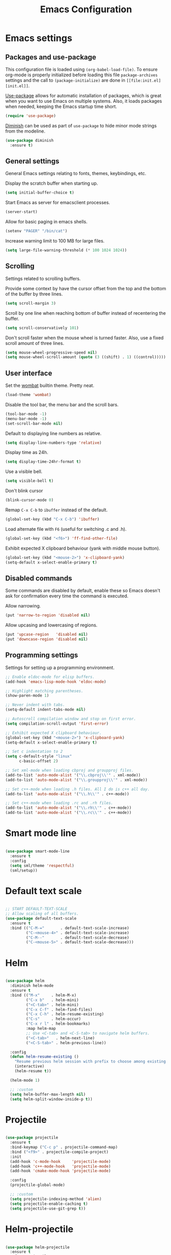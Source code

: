 #+TITLE: Emacs Configuration
#+OPTIONS: toc:nil

* Emacs settings
** Packages and use-package
This configuration file is loaded using ~(org-babel-load-file)~. To ensure
org-mode is properly initialized before loading this file ~package-archives~
settings and the call to ~(package-initialize)~ are done in =[[file:init.el][init.el]]=.

[[https://github.com/jwiegley/use-package][Use-package]] allows for automatic installation of packages, which is great when
you want to use Emacs on multiple systems. Also, it loads packages when needed,
keeping the Emacs startup time short.

#+BEGIN_SRC emacs-lisp
(require 'use-package)
#+END_SRC

[[https://github.com/myrjola/diminish.el][Diminish]] can be used as part of =use-package= to hide minor mode strings from
the modeline.

#+BEGIN_SRC emacs-lisp
(use-package diminish
  :ensure t)
#+END_SRC

** General settings
General Emacs settings relating to fonts, themes, keybindings, etc.

Display the scratch buffer when starting up.
#+BEGIN_SRC emacs-lisp
(setq initial-buffer-choice t)
#+END_SRC

Start Emacs as server for emacsclient processes.
#+BEGIN_SRC emacs-lisp
(server-start)
#+END_SRC

Allow for basic paging in emacs shells.
#+BEGIN_SRC emacs-lisp
(setenv "PAGER" "/bin/cat")
#+END_SRC

Increase warning limit to 100 MB for large files.
#+BEGIN_SRC emacs-lisp
(setq large-file-warning-threshold (* 100 1024 1024))
#+END_SRC

** Scrolling
Settings related to scrolling buffers. 

Provide some context by have the cursor offset from the top and the bottom of
the buffer by three lines.
#+BEGIN_SRC emacs-lisp
(setq scroll-margin 3)
#+END_SRC

Scroll by one line when reaching bottom of buffer instead of recentering the
buffer.
#+BEGIN_SRC emacs-lisp
(setq scroll-conservatively 101)
#+END_SRC

Don't scroll faster when the mouse wheel is turned faster. Also, use a fixed
scroll amount of three lines.
#+BEGIN_SRC emacs-lisp
(setq mouse-wheel-progressive-speed nil)
(setq mouse-wheel-scroll-amount (quote (3 ((shift) . 1) ((control)))))
#+END_SRC

** User interface
Set the [[https://pawelbx.github.io/emacs-theme-gallery/screenshots/dark/wombat/el.png][wombat]] builtin theme. Pretty neat.
#+BEGIN_SRC emacs-lisp
(load-theme 'wombat)
#+END_SRC

Disable the tool bar, the menu bar and the scroll bars.
#+BEGIN_SRC emacs-lisp
(tool-bar-mode -1)
(menu-bar-mode -1)
(set-scroll-bar-mode nil)
#+END_SRC

Default to displaying line numbers as relative.
#+BEGIN_SRC emacs-lisp
(setq display-line-numbers-type 'relative)
#+END_SRC

Display time as 24h.
#+BEGIN_SRC emacs-lisp
(setq display-time-24hr-format t)
#+END_SRC

Use a visible bell.
#+BEGIN_SRC emacs-lisp
(setq visible-bell t)
#+END_SRC

Don't blink cursor
#+BEGIN_SRC emacs-lisp
(blink-cursor-mode 0)
#+END_SRC

Remap =C-x C-b= to ~ibuffer~ instead of the default.
#+BEGIN_SRC emacs-lisp
(global-set-key (kbd "C-x C-b") 'ibuffer)
#+END_SRC

Load alternate file with =F6= (useful for switching .c and .h).
#+BEGIN_SRC emacs-lisp
(global-set-key (kbd "<f6>") 'ff-find-other-file)
#+END_SRC

Exhibit expected X clipboard behaviour (yank with middle mouse button).
#+BEGIN_SRC emacs-lisp
(global-set-key (kbd "<mouse-2>") 'x-clipboard-yank)
(setq-default x-select-enable-primary t)
#+END_SRC

** Disabled commands
Some commands are disabled by default, enable these so Emacs doesn't
ask for confirmation every time the command is executed.

Allow narrowing.
#+BEGIN_SRC emacs-lisp
(put 'narrow-to-region 'disabled nil)
#+END_SRC

Allow upcasing and lowercasing of regions.
#+BEGIN_SRC emacs-lisp
(put 'upcase-region   'disabled nil)
(put 'downcase-region 'disabled nil)
#+END_SRC

** Programming settings
Settings for setting up a programming environment.

#+BEGIN_SRC emacs-lisp
;; Enable eldoc-mode for elisp buffers.
(add-hook 'emacs-lisp-mode-hook 'eldoc-mode)

;; Highlight matching parentheses.
(show-paren-mode 1)

;; Never indent with tabs.
(setq-default indent-tabs-mode nil)

;; Autoscroll compilation window and stop on first error.
(setq compilation-scroll-output 'first-error)

;; Exhibit expected X clipboard behaviour.
(global-set-key (kbd "<mouse-2>") 'x-clipboard-yank)
(setq-default x-select-enable-primary t)

;; Set c indentation to 2
(setq c-default-style "linux"
      c-basic-offset 2)

;; Set xml-mode when loading cbproj and groupproj files.
(add-to-list 'auto-mode-alist '("\\.cbproj\\'" . xml-mode))
(add-to-list 'auto-mode-alist '("\\.groupproj\\'" . xml-mode))

;; Set c++-mode when loading .h files. All I do is c++ all day.
(add-to-list 'auto-mode-alist '("\\.h\\'" . c++-mode))

;; Set c++-mode when loading .rc and .rh files.
(add-to-list 'auto-mode-alist '("\\.rh\\'" . c++-mode))
(add-to-list 'auto-mode-alist '("\\.rc\\'" . c++-mode))

#+END_SRC

* Smart mode line

#+BEGIN_SRC emacs-lisp

(use-package smart-mode-line
  :ensure t
  :config
  (setq sml/theme 'respectful)
  (sml/setup))

#+END_SRC

* Default text scale

#+BEGIN_SRC emacs-lisp

;; START DEFAULT-TEXT-SCALE
;; Allow scaling of all buffers.
(use-package default-text-scale
  :ensure t
  :bind (("C-M-="       . default-text-scale-increase)
         ("C-<mouse-4>" . default-text-scale-increase)
         ("C-M--"       . default-text-scale-decrease)
         ("C-<mouse-5>" . default-text-scale-decrease)))

#+END_SRC

* Helm

#+BEGIN_SRC emacs-lisp

(use-package helm
  :diminish helm-mode
  :ensure t
  :bind (("M-x"     . helm-M-x)
         ("C-x b"   . helm-mini)
         ("<C-tab>" . helm-mini)
         ("C-x C-f" . helm-find-files)
         ("C-x C-h" . helm-resume-existing)
         ("C-s"     . helm-occur)
         ("C-x r l" . helm-bookmarks)
         :map helm-map
         ;; Use <C-tab> and <C-S-tab> to navigate helm buffers.
         ("<C-tab>"   . helm-next-line)
         ("<C-S-tab>" . helm-previous-line))

  :config
  (defun helm-resume-existing ()
    "Resume previous helm session with prefix to choose among existing helm buffers."
    (interactive)
    (helm-resume t))

  (helm-mode 1)

  ;; :custom
  (setq helm-buffer-max-length nil)
  (setq helm-split-window-inside-p t))

#+END_SRC

* Projectile

#+BEGIN_SRC emacs-lisp

(use-package projectile
  :ensure t
  :bind-keymap ("C-c p" . projectile-command-map)
  :bind ("<f9>" . projectile-compile-project)
  :init
  (add-hook 'c-mode-hook     'projectile-mode)
  (add-hook 'c++-mode-hook   'projectile-mode)
  (add-hook 'cmake-mode-hook 'projectile-mode)

  :config
  (projectile-global-mode)

  ;; :custom
  (setq projectile-indexing-method 'alien)
  (setq projectile-enable-caching t)
  (setq projectile-use-git-grep t))

#+END_SRC

* Helm-projectile

#+BEGIN_SRC emacs-lisp

(use-package helm-projectile
  :ensure t
  :after projectile
  :init
  (setq helm-projectile-fuzzy-match nil)
  (setq projectile-switch-project-action 'helm-projectile)
  :config
  (helm-projectile-on))

#+END_SRC

* Evil

#+BEGIN_SRC emacs-lisp

(use-package evil
  :ensure t
  :demand t
  :diminish undo-tree-mode
  :bind (:map evil-normal-state-map
              ([tab] . other-window)
              ("C-s" . save-buffer)
              ("C-/" . comment-line)
              ("C-f" . helm-occur)

         :map evil-motion-state-map
              ([tab] . other-window)
              ("SPC" . scroll-up-command)
              ("DEL" . scroll-down-command)
              ("C-f" . helm-occur)

         :map evil-insert-state-map
              ("C-s" . save-buffer)
         )
  :init
  (setq evil-want-C-u-scroll t)
  (setq evil-symbol-word-search t)
  (setq evil-shift-width 2)

  :config
  ;; Jump to tag and recenter
  (advice-add 'evil-jump-to-tag     :after 'evil-scroll-line-to-center)
  (advice-add 'evil-jump-backward   :after 'evil-scroll-line-to-center)
  (advice-add 'evil-jump-forward    :after 'evil-scroll-line-to-center)
  (advice-add 'evil-search-next     :after 'evil-scroll-line-to-center)
  (advice-add 'evil-search-previous :after 'evil-scroll-line-to-center)

  ;; Ex commands.
  (evil-ex-define-cmd "A"  'ff-find-other-file)
  (evil-ex-define-cmd "ls" 'ibuffer)
  (evil-ex-define-cmd "e"  'helm-find-files)

  ;; Set evil mode when in these modes.
  (add-hook 'with-editor-mode-hook 'evil-normal-state)

  ;; Set emacs state when in these modes.
  (evil-set-initial-state 'eshell-mode          'emacs)
  (evil-set-initial-state 'shell-mode           'emacs)
  (evil-set-initial-state 'dired-mode           'emacs)
  (evil-set-initial-state 'Info-mode            'emacs)
  (evil-set-initial-state 'calendar-mode        'emacs)
  (evil-set-initial-state 'Custom-mode          'emacs)
  (evil-set-initial-state 'messages-buffer-mode 'emacs)
  (evil-set-initial-state 'magit-staging-mode   'emacs)
  (evil-set-initial-state 'xref-buffer-mode     'emacs)
  (evil-set-initial-state 'image-mode           'emacs))

#+END_SRC

* Evil-leader

#+BEGIN_SRC emacs-lisp

(use-package evil-leader
  :ensure t
  :after evil
  :config
  (evil-leader/set-leader ",")
  (evil-leader/set-key "e"   '(lambda() (interactive) (find-file (concat user-emacs-directory "configuration.org")))

                       "sh"   'eshell

                       "wc"  'evil-window-delete
                       "x0"  'delete-window

                       "ww"  'evil-window-next
                       "xo"  'other-window

                       "wo"  'delete-other-windows
                       "x1"  'delete-other-windows

                       "ws"  'evil-window-split
                       "x2"  'split-window-below

                       "wv"  'evil-window-vsplit
                       "x3"  'split-window-right

                       "wh"  'evil-window-left
                       "wj"  'evil-window-down
                       "wk"  'evil-window-up
                       "wl"  'evil-window-right

                       "xk"  'kill-buffer
                       "rb"  'revert-buffer
                       "x#"  'server-edit

                       "b"   'helm-mini
                       "xf"  'helm-find-files
                       "hb"  'helm-bookmarks
                       "hs"  'helm-semantic
                       "xh"  'helm-resume-existing

                       "l"   'whitespace-mode
                       "hl"  'hl-line-mode
                       "rl"  'display-line-numbers-mode

                       "m"   'compile
                       "c"   'compile

                       "pf"  'helm-projectile-find-file
                       "psg" 'helm-projectile-grep
                       "pa"  'helm-projectile-find-other-file)

  ;; Enable evil leader.
  (global-evil-leader-mode)

  ;; Start evil.
  (evil-mode))

#+END_SRC

* Org mode

#+BEGIN_SRC emacs-lisp

;; Org html export requires htmlize
(use-package htmlize
  :ensure t
  :defer t)

(use-package org
  ;; Global key bindings.
  :bind (("\C-cl" . org-store-link)
         ("\C-ca" . org-agenda)
         ("\C-cc" . org-capture)
         ("\C-cb" . org-iswitchb)
         ("\C-ci" . clock-in)
         ("\C-co" . org-clock-out))
  :init
  (setq org-todo-keywords
        '((sequence "TODO" "IN PROGRESS" "REVIEW" "DONE" )))

  :config
  (defun iso-week-number ()
    "Returns the ISO week number for today."
    (org-days-to-iso-week (org-today)))

  (defun clock-in-monday ()
    "Creates a new \"Week <WEEK-NUMBER>\" heading."
    (interactive)
    (if (not (org-at-heading-p))
        (user-error "Not at a heading"))
    (beginning-of-line)
    (org-insert-heading)
    (insert (format "Week %s" (iso-week-number)))
    (clock-in t))

  (defun clock-in (&optional monday)
    "Clock in with org mode."
    (interactive)
    (if (not (org-at-heading-p))
        (user-error "Not at a heading"))
    (org-insert-heading-after-current)
    (org-insert-time-stamp (current-time) nil t)
    (if monday
        (org-demote))
    (org-clock-in)
    (org-insert-heading-after-current)
    (org-demote)
    (insert " Standup")
    (forward-line)
    ;; Create table "| todo | in progress | done |"
    (org-table-create "3x2")
    (org-table-put 1 1 "todo")
    (org-table-put 1 2 "in progress")
    (org-table-put 1 3 "done" t)) ;; set align to auto align table

  (org-clock-persistence-insinuate)

  ;; Org mode babel language support.
  (org-babel-do-load-languages
   'org-babel-load-languages
   '((emacs-lisp . t)
     (shell . t)
     (C . t)))

  ;; Do not interpret "_" and "^" for sub and superscript when
  ;; exporting.
  (setq org-export-with-sub-superscripts nil)

  ;; When in org-mode, use expected org-mode tab behaviour when in
  ;; Normal and Insert state. Set jump keys to navigate org links and
  ;; the mark ring.
  (evil-define-key 'normal org-mode-map
    [tab] 'org-cycle
    (kbd "C-]") 'org-open-at-point
    (kbd "C-o") 'org-mark-ring-goto)

  (evil-define-key 'insert org-mode-map [tab] 'org-cycle)

  ;; :custom
  (setq org-outline-path-complete-in-steps nil)

  ;; Save the running clock when Emacs exits.
  (setq org-clock-persist 'clock)

  ;; Flushright tags to column 100.
  (setq org-tags-column -100)

  (setq org-agenda-files
   (quote
    ("c:/Users/matthijs/org/notes.org"
     "c:/Users/matthijs/org/worklog.org"
     "c:/Users/matthijs/org/diametercompensation.org"
     "c:/Users/matthijs/org/personal.org"
     "c:/Users/matthijs/org/cmake.org"
     "c:/Users/matthijs/org/agenda.org"
     ))))

#+END_SRC

* Magit

#+BEGIN_SRC emacs-lisp

(use-package magit
  :ensure t
  :defer t
  :bind (:map evil-leader--default-map
              ("st" . magit-staging)
              ("f"  . magit-file-popup))
  :init
  (setq vc-handled-backends nil)

  :config
  ;; Don't show tags when displaying refs
  (remove-hook 'magit-refs-sections-hook 'magit-insert-tags)

  ;; Don't show diff when committing (use C-c C-d to show diff anyway)
  (remove-hook 'server-switch-hook 'magit-commit-diff)

  ;; Improve staging performance on windows
  ;; See https://github.com/magit/magit/issues/2395
  (define-derived-mode magit-staging-mode magit-status-mode "Magit staging"
    "Mode for showing staged and unstaged changes."
    :group 'magit-status)

  (defun magit-staging-refresh-buffer ()
    (magit-insert-section (status)
                          (magit-insert-untracked-files)
                          (magit-insert-unstaged-changes)
                          (magit-insert-staged-changes)))

  (defun magit-staging ()
    (interactive)
    (magit-mode-setup #'magit-staging-mode))

  (magit-define-popup-switch 'magit-log-popup ?f "first parent" "--first-parent")

  (evil-define-key 'normal magit-blame-mode-map (kbd "q") 'magit-blame-quit)

  ;; :custom
  (setq magit-refresh-verbose t))

#+END_SRC

* CMake mode

#+BEGIN_SRC emacs-lisp

(use-package cmake-mode
  :ensure t
  :defer t)

#+END_SRC

* Ninja mode

#+BEGIN_SRC emacs-lisp

(use-package ninja-mode
  :ensure t
  :defer t)

#+END_SRC

* GTAGS / GNU Global

#+BEGIN_SRC emacs-lisp

;; Force treating of .h files as C++ source
(setenv "GTAGSFORCECPP" "true")

#+END_SRC

* Helm gtags

#+BEGIN_SRC emacs-lisp

(use-package helm-gtags
  :ensure t
  :defer t
  :init
  (add-hook 'c-mode-hook   'helm-gtags-mode)
  (add-hook 'c++-mode-hook 'helm-gtags-mode)
  ;; :custom
  :config
  (setq helm-gtags-path-style 'absolute)
  (setq helm-gtags-use-input-at-cursor t)
  (setq helm-gtags-auto-update t)
  (setq helm-gtags-pulse-at-cursor t)
  :config
  (evil-define-key 'normal c-mode-map   (kbd "C-]") 'helm-gtags-dwim)
  (evil-define-key 'normal c++-mode-map (kbd "C-]") 'helm-gtags-dwim))

#+END_SRC

* Company

#+BEGIN_SRC emacs-lisp

(use-package company
  :ensure t
  :defer t
  :init
  (add-hook 'c-mode-hook          'company-mode)
  (add-hook 'c++-mode-hook        'company-mode)
  (add-hook 'emacs-lisp-mode-hook 'company-mode)
  (add-hook 'cmake-mode-hook      'company-mode)
  :config
  (setq company-dabbrev-downcase nil) ;; Be case sensitive about completion
  (setq company-dabbrev-ignore-case nil) ;; Be case sensitive about completion
  (setq company-async-timeout 10)
  ;; :custom
  (setq company-idle-delay nil))

#+END_SRC

* Helm company

#+BEGIN_SRC emacs-lisp

(use-package helm-company
  :ensure t
  :bind (:map evil-insert-state-map
              ([tab] . helm-company))
  ;; :custom
  :config
  (setq helm-company-fuzzy-match nil))

#+END_SRC

* Semantic

#+BEGIN_SRC emacs-lisp

(use-package semantic
  :ensure t
  :defer t
  :init
  (add-hook 'c-mode-hook   'semantic-mode)
  (add-hook 'c++-mode-hook 'semantic-mode)
  ;; :custom
  :config
  ;; Ensure semantic is not used by company
  (setq company-backends (delete 'company-semantic company-backends))
  (global-semantic-stickyfunc-mode)
  (evil-define-key 'normal c++-mode-map (kbd "C-}") 'semantic-ia-fast-jump))

#+END_SRC
